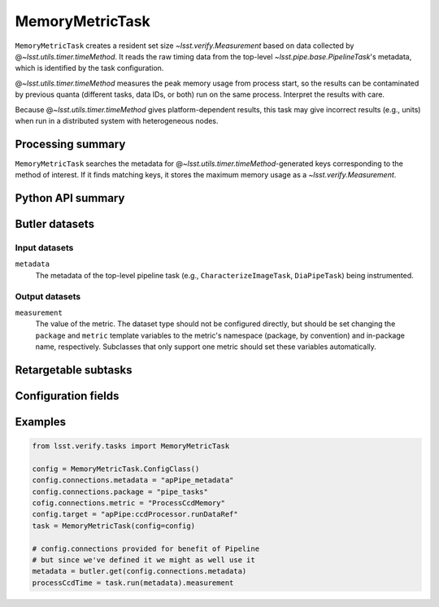 .. lsst-task-topic:: lsst.verify.tasks.commonMetrics.MemoryMetricTask

################
MemoryMetricTask
################

``MemoryMetricTask`` creates a resident set size `~lsst.verify.Measurement` based on data collected by @\ `~lsst.utils.timer.timeMethod`.
It reads the raw timing data from the top-level `~lsst.pipe.base.PipelineTask`'s metadata, which is identified by the task configuration.

@\ `~lsst.utils.timer.timeMethod` measures the peak memory usage from process start, so the results can be contaminated by previous quanta (different tasks, data IDs, or both) run on the same process.
Interpret the results with care.

Because @\ `~lsst.utils.timer.timeMethod` gives platform-dependent results, this task may give incorrect results (e.g., units) when run in a distributed system with heterogeneous nodes.

.. _lsst.verify.tasks.MemoryMetricTask-summary:

Processing summary
==================

``MemoryMetricTask`` searches the metadata for @\ `~lsst.utils.timer.timeMethod`-generated keys corresponding to the method of interest.
If it finds matching keys, it stores the maximum memory usage as a `~lsst.verify.Measurement`.

.. _lsst.verify.tasks.MemoryMetricTask-api:

Python API summary
==================

.. lsst-task-api-summary:: lsst.verify.tasks.commonMetrics.MemoryMetricTask

.. _lsst.verify.tasks.MemoryMetricTask-butler:

Butler datasets
===============

Input datasets
--------------

``metadata``
    The metadata of the top-level pipeline task (e.g., ``CharacterizeImageTask``, ``DiaPipeTask``) being instrumented.

Output datasets
---------------

``measurement``
    The value of the metric.
    The dataset type should not be configured directly, but should be set
    changing the ``package`` and ``metric`` template variables to the metric's
    namespace (package, by convention) and in-package name, respectively.
    Subclasses that only support one metric should set these variables
    automatically.

.. _lsst.verify.tasks.MemoryMetricTask-subtasks:

Retargetable subtasks
=====================

.. lsst-task-config-subtasks:: lsst.verify.tasks.commonMetrics.MemoryMetricTask

.. _lsst.verify.tasks.MemoryMetricTask-configs:

Configuration fields
====================

.. lsst-task-config-fields:: lsst.verify.tasks.commonMetrics.MemoryMetricTask

.. _lsst.verify.tasks.MemoryMetricTask-examples:

Examples
========

.. code-block:: py

   from lsst.verify.tasks import MemoryMetricTask

   config = MemoryMetricTask.ConfigClass()
   config.connections.metadata = "apPipe_metadata"
   config.connections.package = "pipe_tasks"
   cofig.connections.metric = "ProcessCcdMemory"
   config.target = "apPipe:ccdProcessor.runDataRef"
   task = MemoryMetricTask(config=config)

   # config.connections provided for benefit of Pipeline
   # but since we've defined it we might as well use it
   metadata = butler.get(config.connections.metadata)
   processCcdTime = task.run(metadata).measurement
